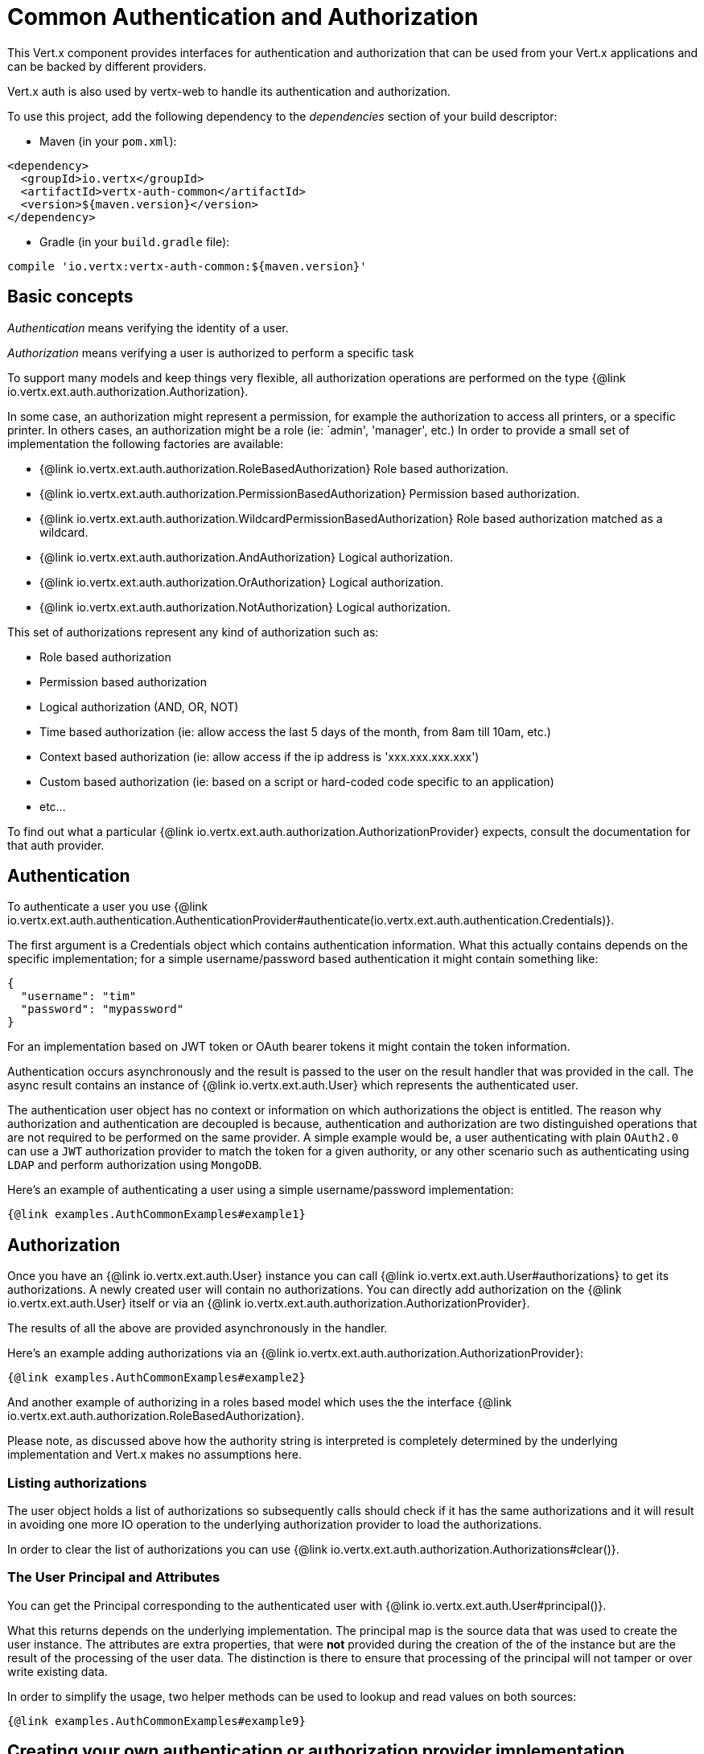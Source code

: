 = Common Authentication and Authorization

This Vert.x component provides interfaces for authentication and authorization that can be used from your Vert.x applications and can be backed by different providers.

Vert.x auth is also used by vertx-web to handle its authentication and authorization.

To use this project, add the following dependency to the _dependencies_ section of your build descriptor:

* Maven (in your `pom.xml`):

[source,xml,subs="+attributes"]
----
<dependency>
  <groupId>io.vertx</groupId>
  <artifactId>vertx-auth-common</artifactId>
  <version>${maven.version}</version>
</dependency>
----

* Gradle (in your `build.gradle` file):

[source,groovy,subs="+attributes"]
----
compile 'io.vertx:vertx-auth-common:${maven.version}'
----

== Basic concepts

_Authentication_ means verifying the identity of a user.

_Authorization_ means verifying a user is authorized to perform a specific task

To support many models and keep things very flexible, all authorization operations are performed on the type
{@link io.vertx.ext.auth.authorization.Authorization}.

In some case, an authorization might represent a permission, for example the authorization to access all printers, or a specific printer.
In others cases, an authorization might be a role (ie: `admin', 'manager', etc.) In order to provide a small set of implementation the following factories are available:

* {@link io.vertx.ext.auth.authorization.RoleBasedAuthorization} Role based authorization.
* {@link io.vertx.ext.auth.authorization.PermissionBasedAuthorization} Permission based authorization.
* {@link io.vertx.ext.auth.authorization.WildcardPermissionBasedAuthorization} Role based authorization matched as a wildcard.
* {@link io.vertx.ext.auth.authorization.AndAuthorization} Logical authorization.
* {@link io.vertx.ext.auth.authorization.OrAuthorization} Logical authorization.
* {@link io.vertx.ext.auth.authorization.NotAuthorization} Logical authorization.

This set of authorizations represent any kind of authorization such as:

* Role based authorization
* Permission based authorization
* Logical authorization (AND, OR, NOT)
* Time based authorization (ie: allow access the last 5 days of the month, from 8am till 10am, etc.)
* Context based authorization (ie: allow access if the ip address is 'xxx.xxx.xxx.xxx')
* Custom based authorization (ie: based on a script or hard-coded code specific to an application)
* etc...

To find out what a particular {@link io.vertx.ext.auth.authorization.AuthorizationProvider} expects, consult the documentation for that auth provider.

== Authentication

To authenticate a user you use {@link io.vertx.ext.auth.authentication.AuthenticationProvider#authenticate(io.vertx.ext.auth.authentication.Credentials)}.

The first argument is a Credentials object which contains authentication information.
What this actually contains depends on the specific implementation; for a simple username/password based authentication it might contain something like:

----
{
  "username": "tim"
  "password": "mypassword"
}
----

For an implementation based on JWT token or OAuth bearer tokens it might contain the token information.

Authentication occurs asynchronously and the result is passed to the user on the result handler that was provided in the call.
The async result contains an instance of {@link io.vertx.ext.auth.User} which represents the authenticated user.

The authentication user object has no context or information on which authorizations the object is entitled.
The reason why authorization and authentication are decoupled is because, authentication and authorization are two distinguished operations that are not required to be performed on the same provider.
A simple example would be, a user authenticating with plain `OAuth2.0` can use a `JWT` authorization provider to match the token for a given authority, or any other scenario such as authenticating using `LDAP` and perform authorization using `MongoDB`.

Here's an example of authenticating a user using a simple username/password implementation:

[source,$lang]
----
{@link examples.AuthCommonExamples#example1}
----

== Authorization

Once you have an {@link io.vertx.ext.auth.User} instance you can call {@link io.vertx.ext.auth.User#authorizations} to get its authorizations.
A newly created user will contain no authorizations.
You can directly add authorization on the {@link io.vertx.ext.auth.User} itself or via an {@link io.vertx.ext.auth.authorization.AuthorizationProvider}.

The results of all the above are provided asynchronously in the handler.

Here's an example adding authorizations via an {@link io.vertx.ext.auth.authorization.AuthorizationProvider}:

[source,$lang]
----
{@link examples.AuthCommonExamples#example2}
----

And another example of authorizing in a roles based model which uses the the interface {@link io.vertx.ext.auth.authorization.RoleBasedAuthorization}.

Please note, as discussed above how the authority string is interpreted is completely determined by the underlying implementation and Vert.x makes no assumptions here.

=== Listing authorizations

The user object holds a list of authorizations so subsequently calls should check if it has the same authorizations and it will result in avoiding one more IO operation to the underlying authorization provider to load the authorizations.

In order to clear the list of authorizations you can use {@link io.vertx.ext.auth.authorization.Authorizations#clear()}.

=== The User Principal and Attributes

You can get the Principal corresponding to the authenticated user with {@link io.vertx.ext.auth.User#principal()}.

What this returns depends on the underlying implementation.
The principal map is the source data that was used to create the user instance.
The attributes are extra properties, that were **not** provided during the creation of the of the instance but are the result of the processing of the user data.
The distinction is there to ensure that processing of the principal will not tamper or over write existing data.

In order to simplify the usage, two helper methods can be used to lookup and read values on both sources:

[source,$lang]
----
{@link examples.AuthCommonExamples#example9}
----

== Creating your own authentication or authorization provider implementation

If you wish to create your own auth provider you should implement the one or both of the interfaces:

* {@link io.vertx.ext.auth.authentication.AuthenticationProvider}
* {@link io.vertx.ext.auth.authorization.AuthorizationProvider}

The user factory can create a {@link io.vertx.ext.auth.User} object with the given `principal` JSON content.
Optionally a second argument `attributes` can be provided to provide extra meta data for later usage.
One example are the following attributes:

* `exp` - Expires at in seconds.
* `iat` - Issued at in seconds.
* `nbf` - Not before in seconds.
* `leeway` - clock drift leeway in seconds.

While the first 3 control how the {@link io.vertx.ext.auth.User#expired()} method will compute the expiration of the user, the last can be used to allow clock drifting compensation while computing the expiration time.

== Pseudo Random Number Generator

Since Secure Random from java can block during the acquisition of entropy from the system, we provide a simple wrapper around it that can be used without the danger of blocking the event loop.

By default this PRNG uses a mixed mode, blocking for seeding, non blocking for generating.
The PRNG will also reseed every 5 minutes with 64bits of new entropy.
However this can all be configured using the system properties:

* io.vertx.ext.auth.prng.algorithm e.g.: SHA1PRNG
* io.vertx.ext.auth.prng.seed.interval e.g.: 1000 (every second)
* io.vertx.ext.auth.prng.seed.bits e.g.: 128

Most users should not need to configure these values unless if you notice that the performance of your application is being affected by the PRNG algorithm.

=== Sharing Pseudo Random Number Generator

Since the Pseudo Random Number Generator objects are expensive in resources, they consume system entropy which is a scarce resource it can be wise to share the PRNG's across all your handlers.
In order to do this and to make this available to all languages supported by Vert.x you should look into the {@link io.vertx.ext.auth.VertxContextPRNG}.

This interface relaxes the lifecycle management of PRNG's for the end user and ensures it can be reused across all your application, for example:

[source,$lang]
----
{@link examples.AuthCommonExamples#example4}
----

== Working with Keys

When working with security you will face the need to load security keys.
There are many formats and standards for security keys which makes it quite a complex task.
In order to simplify the work on the developer side, this module contains 2 abstractions:

1. {@link io.vertx.ext.auth.KeyStoreOptions} that abstract the JVM keystore common format.
2. {@link io.vertx.ext.auth.PubSecKeyOptions} that abstract the PEM common format.

To load a local keystore modules shall ask for an options object like:

[source,$lang]
----
{@link examples.AuthCommonExamples#example5}
----

The type is quite important as it varies with the JVM version used.
Before 9, the default is `jks` which is JVM specific after it `pkcs12` which is a common standard.

Non JVM keystore keys can be imported to a `pkcs12` file, even without the need of the `keytool` command, for example this is how it can be done with `OpenSSL`:

----
openssl pkcs12 -export -in mykeycertificate.pem -out mykeystore.pkcs12 -name myAlias -noiter -nomaciter
----

The command above will convert an existing pem file to a pkcs12 keystore and put the given key under the name `myAlias`.
The extra arguments `-noiter -nomaciter` are required in order to make the file compatible with the JVM loader.

To load a `PEM` file you should be aware that there are a few limitations.
The default JVM classes only support keys in
`PKCS8` format, so if you have a different PEM file you need to convert it with `OpenSSL` like:

----
openssl pkcs8 -topk8 -inform PEM -in private.pem -out private_key.pem -nocrypt
----

After this using such file is as trivial as:

[source,$lang]
----
{@link examples.AuthCommonExamples#example6}
----

PEM files are common and easy to use but are not password protected, so private keys can easily be sniffed.

=== JSON Web Keys

JWKs are a standard used by OpenID connect and JWT providers.
They represent a key as a JSON object.
Usually these JSON documents are provided by an identity provider server like Google, Microsoft, etc... but you can also generate your own keys using the online application <a href="https://mkjwk.org/">https://mkjwk.org</a>.
For an offline experience there is also the tool: <a href="https://connect2id.com/products/nimbus-jose-jwt/generator">https://connect2id.com/products/nimbus-jose-jwt/generator</a>.

== Chaining authentication providers

There are cases where it might be interesting to have support for chaining authentication providers, for example look up users on LDAP or properties files.
This can be achieved with the {@link io.vertx.ext.auth.ChainAuth}.

[source,$lang]
----
{@link examples.AuthCommonExamples#example7}
----

It is also possible to perform a *all* match, a user must be matched on LDAP and Properties for example:

[source,$lang]
----
{@link examples.AuthCommonExamples#example8}
----

